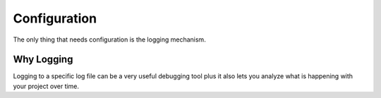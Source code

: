 *************
Configuration
*************

The only thing that needs configuration is the logging mechanism.

Why Logging
===========

Logging to a specific log file can be a very useful debugging tool plus
it also lets you analyze what is happening with your project over time.

